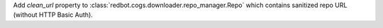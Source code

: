 Add `clean_url` property to :class:`redbot.cogs.downloader.repo_manager.Repo` which contains sanitized repo URL (without HTTP Basic Auth).